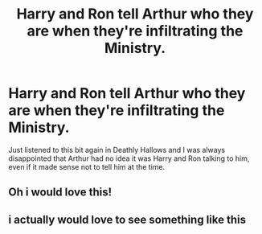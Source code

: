 #+TITLE: Harry and Ron tell Arthur who they are when they're infiltrating the Ministry.

* Harry and Ron tell Arthur who they are when they're infiltrating the Ministry.
:PROPERTIES:
:Author: AutumnSouls
:Score: 41
:DateUnix: 1581005509.0
:DateShort: 2020-Feb-06
:FlairText: Prompt
:END:
Just listened to this bit again in Deathly Hallows and I was always disappointed that Arthur had no idea it was Harry and Ron talking to him, even if it made sense not to tell him at the time.


** Oh i would love this!
:PROPERTIES:
:Score: 10
:DateUnix: 1581010493.0
:DateShort: 2020-Feb-06
:END:


** i actually would love to see something like this
:PROPERTIES:
:Author: GrandMagician
:Score: 6
:DateUnix: 1581024900.0
:DateShort: 2020-Feb-07
:END:
